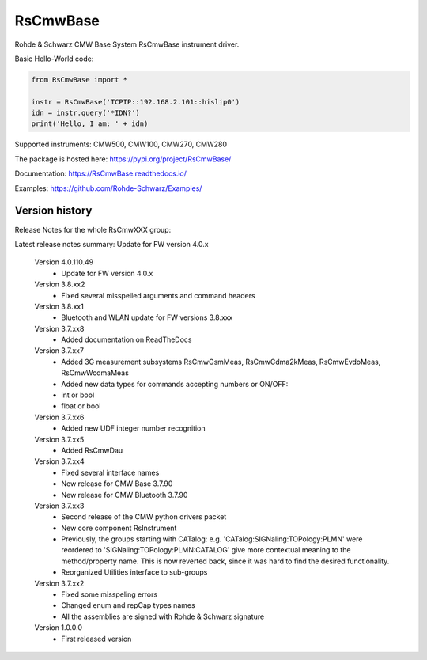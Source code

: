 ==================================
 RsCmwBase
==================================

.. image:: https://img.shields.io/pypi/v/RsCmwBase.svg
   :target: https://pypi.org/project/ RsCmwBase/

.. image:: https://readthedocs.org/projects/sphinx/badge/?version=master
   :target: https://RsCmwBase.readthedocs.io/

.. image:: https://img.shields.io/pypi/l/RsCmwBase.svg
   :target: https://pypi.python.org/pypi/RsCmwBase/

.. image:: https://img.shields.io/pypi/pyversions/pybadges.svg
   :target: https://img.shields.io/pypi/pyversions/pybadges.svg

.. image:: https://img.shields.io/pypi/dm/RsCmwBase.svg
   :target: https://pypi.python.org/pypi/RsCmwBase/

Rohde & Schwarz CMW Base System RsCmwBase instrument driver.

Basic Hello-World code:

.. code-block:: python

    from RsCmwBase import *

    instr = RsCmwBase('TCPIP::192.168.2.101::hislip0')
    idn = instr.query('*IDN?')
    print('Hello, I am: ' + idn)

Supported instruments: CMW500, CMW100, CMW270, CMW280

The package is hosted here: https://pypi.org/project/RsCmwBase/

Documentation: https://RsCmwBase.readthedocs.io/

Examples: https://github.com/Rohde-Schwarz/Examples/


Version history
----------------

Release Notes for the whole RsCmwXXX group:

Latest release notes summary: Update for FW version 4.0.x

	Version 4.0.110.49
		- Update for FW version 4.0.x

	Version 3.8.xx2
		- Fixed several misspelled arguments and command headers

	Version 3.8.xx1
		- Bluetooth and WLAN update for FW versions 3.8.xxx

	Version 3.7.xx8
		- Added documentation on ReadTheDocs

	Version 3.7.xx7
		- Added 3G measurement subsystems RsCmwGsmMeas, RsCmwCdma2kMeas, RsCmwEvdoMeas, RsCmwWcdmaMeas
		- Added new data types for commands accepting numbers or ON/OFF:
		- int or bool
		- float or bool

	Version 3.7.xx6
		- Added new UDF integer number recognition

	Version 3.7.xx5
		- Added RsCmwDau

	Version 3.7.xx4
		- Fixed several interface names
		- New release for CMW Base 3.7.90
		- New release for CMW Bluetooth 3.7.90

	Version 3.7.xx3
		- Second release of the CMW python drivers packet
		- New core component RsInstrument
		- Previously, the groups starting with CATalog: e.g. 'CATalog:SIGNaling:TOPology:PLMN' were reordered to 'SIGNaling:TOPology:PLMN:CATALOG' give more contextual meaning to the method/property name. This is now reverted back, since it was hard to find the desired functionality.
		- Reorganized Utilities interface to sub-groups

	Version 3.7.xx2
		- Fixed some misspeling errors
		- Changed enum and repCap types names
		- All the assemblies are signed with Rohde & Schwarz signature

	Version 1.0.0.0
		- First released version
